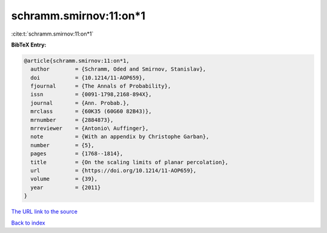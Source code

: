 schramm.smirnov:11:on*1
=======================

:cite:t:`schramm.smirnov:11:on*1`

**BibTeX Entry:**

.. code-block:: bibtex

   @article{schramm.smirnov:11:on*1,
     author        = {Schramm, Oded and Smirnov, Stanislav},
     doi           = {10.1214/11-AOP659},
     fjournal      = {The Annals of Probability},
     issn          = {0091-1798,2168-894X},
     journal       = {Ann. Probab.},
     mrclass       = {60K35 (60G60 82B43)},
     mrnumber      = {2884873},
     mrreviewer    = {Antonio\ Auffinger},
     note          = {With an appendix by Christophe Garban},
     number        = {5},
     pages         = {1768--1814},
     title         = {On the scaling limits of planar percolation},
     url           = {https://doi.org/10.1214/11-AOP659},
     volume        = {39},
     year          = {2011}
   }

`The URL link to the source <https://doi.org/10.1214/11-AOP659>`__


`Back to index <../By-Cite-Keys.html>`__
